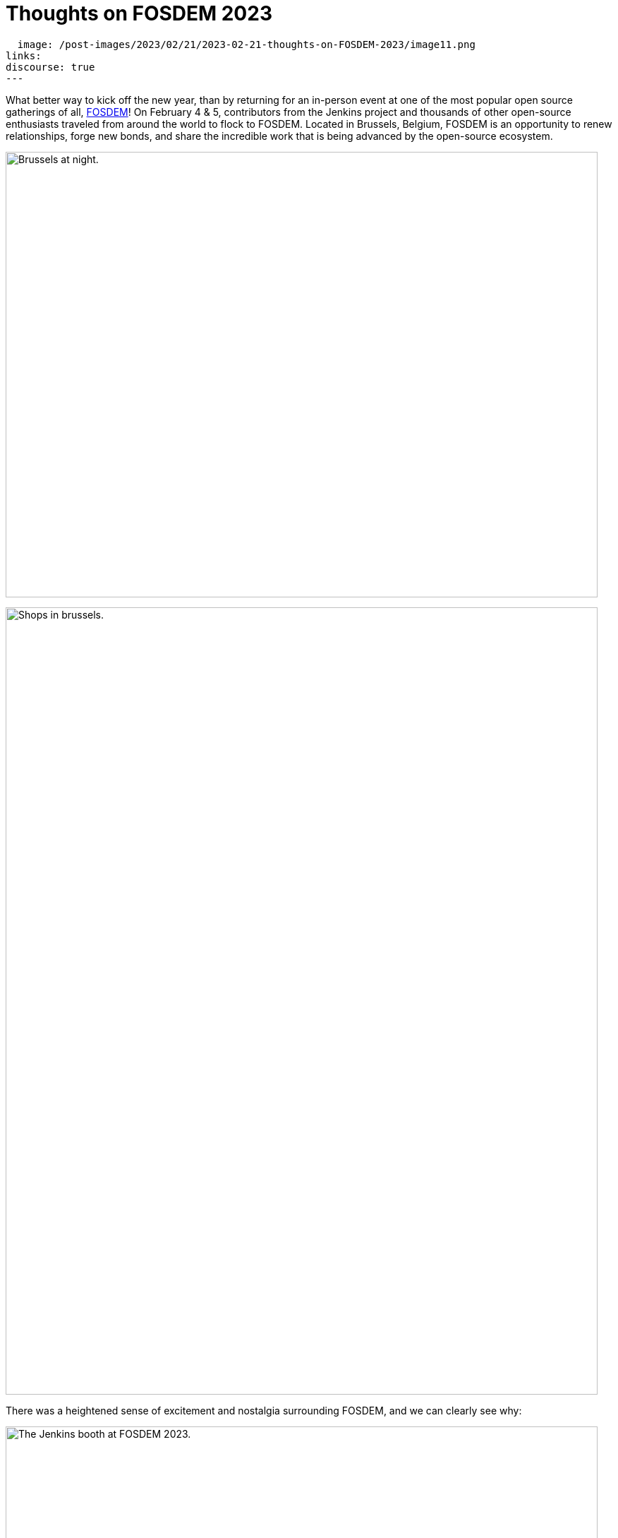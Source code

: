= Thoughts on FOSDEM 2023
:page-tags: jenkins, community, contribute, fosdem, gsoc, open-source, outreach

:page-author: alyssat, notmyfault, jmMeessen ,smerle33 , gounthar, kmartens27
:page-opengraph:
  image: /post-images/2023/02/21/2023-02-21-thoughts-on-FOSDEM-2023/image11.png
links:
discourse: true
---

What better way to kick off the new year, than by returning for an in-person event at one of the most popular open source gatherings of all, link:https://fosdem.org/2023/about/[FOSDEM]!
On February 4 & 5, contributors from the Jenkins project and thousands of other open-source enthusiasts traveled from around the world to flock to FOSDEM.
Located in Brussels, Belgium, FOSDEM is an opportunity to renew relationships, forge new bonds, and share the incredible work that is being advanced by the open-source ecosystem.

image:/post-images/2023/02/21/2023-02-21-thoughts-on-FOSDEM-2023/image7.png[Brussels at night.,width=839,height=631]

image:/post-images/2023/02/21/2023-02-21-thoughts-on-FOSDEM-2023/image12.png[Shops in brussels.,width=839,height=1115]

There was a heightened sense of excitement and nostalgia surrounding FOSDEM, and we can clearly see why:

image:/post-images/2023/02/21/2023-02-21-thoughts-on-FOSDEM-2023/image15.png[The Jenkins booth at FOSDEM 2023.,width=839,height=631]

image:/post-images/2023/02/21/2023-02-21-thoughts-on-FOSDEM-2023/image14.png[The Jenkins crowd at FOSDEM 2023.,width=839,height=631]

image:/post-images/2023/02/21/2023-02-21-thoughts-on-FOSDEM-2023/image13.png[Excited contributors at the Jenkins booth.,width=839,height=631]

image:/post-images/2023/02/21/2023-02-21-thoughts-on-FOSDEM-2023/image5.png[Jenkins participation banner at FOSDEM.,width=200,height=458]
image:/post-images/2023/02/21/2023-02-21-thoughts-on-FOSDEM-2023/image9.png[Jenkins stickers!,width=200,height=300]
image:/post-images/2023/02/21/2023-02-21-thoughts-on-FOSDEM-2023/image8.png[A self contained Jenkins agent.,width=200,height=300]
image:/post-images/2023/02/21/2023-02-21-thoughts-on-FOSDEM-2023/image3.jpg[Self contained Jenkins agent.,width=200,height=300]

image:/post-images/2023/02/21/2023-02-21-thoughts-on-FOSDEM-2023/image4.png[Full crowd shot of FOSDEM and Jenkins.,width=839,height=631]

We asked our Jenkins contributors for their thoughts as they returned to FOSDEM, and this is what they had to say:

link:/blog/authors/gounthar/[Bruno Verachten]

image:/post-images/2023/02/21/2023-02-21-thoughts-on-FOSDEM-2023/image1.jfif[image,width=235,height=235]

[quote, Bruno Verachten]
____
What an amazing experience!
I met people I've interacted with for the first time in various open-source communities, and we decided on partnerships between our communities.
One Oreboot member soldered an SPI chip on my RISC-V Jenkins agent (in a corridor, using a chair as a workbench) to free it from U-Boot.

There are two things I'd like to point out:
* People love Jenkins, lots of them came to the booth to testify.
* Open source is not just a GitHub punchcard, it's way more about sharing knowledge and empowering people.
____

link:/blog/authors/smerle33[Stéphane Merle]

image:/post-images/2023/02/21/2023-02-21-thoughts-on-FOSDEM-2023/smerle-on-the-booth.png[image,width=235,height=106]

[quote, Stéphane Merle]
What I will retain from FOSDEM is the diversity of the stands and the public, and an impeccable organization of FOSDEM, from the stand organizer's point of view.
To be able to meet in real life the people whom we discuss and work every day for Jenkins, (Oleg, Alexander, …) is a real pleasure.
Hearing testimonials from Jenkins users about their love of Jenkins and the particular uses they have for it has also done us a lot of good.

link:/blog/authors/notmyfault/[Alexander Brandes]

image:/post-images/2023/02/21/2023-02-21-thoughts-on-FOSDEM-2023/alexander-brandes-on-the-booth.png[image,width=235,height=312]

[quote, Alexander Brandes]
I had a fantastic time at FOSDEM this year.
I was happy to meet people from the Jenkins community, some of whom I had only interacted with online before.
This was my first FOSDEM, and I was blown away by the number of people who were interested in Jenkins and wanted to learn more about it.
I was able to hear about different stories and use cases of Jenkins, which really helped to broaden my understanding of the platform and how it is being used in the real world.

link:/blog/authors/jmmeessen/[Jean-Marc Meessen]

image:/post-images/2023/02/21/2023-02-21-thoughts-on-FOSDEM-2023/image2.png[image,width=235,height=132]

[quote, Jean-Marc Meessen]
It was with great pleasure that I could attend this incredible event.
Meeting contributors and members of the community in person was such a change after these years hiding from the pandemic.
I particularly enjoyed the great conversations on so many subjects such as the Jenkins day to day experience, where the project is heading (or should head to), and particularly, my personal pet interests: link:/projects/gsoc/[GSoC] or how to start contributing.
Even after attending this conference since 2009, my amazement never fades for this incredible explosion of ideas, enthusiasm, diversity, dedication, and generosity for the Open Source movement.

Many thanks to the FOSDEM organizers for their hard work and dedication to make this event possible for so many open-source communities.
We can't wait to do this again in 2024!

image:/post-images/2023/02/21/2023-02-21-thoughts-on-FOSDEM-2023/image10.png[Brussels love for FOSDEM and Jenkins.,width=839,height=631]
